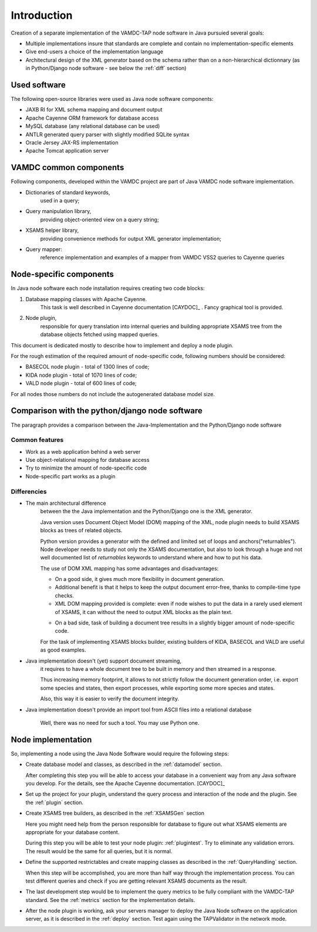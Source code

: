 .. _intro:

Introduction
=============

Creation of a separate implementation of the VAMDC-TAP node software in Java pursuied several goals:

*	Multiple implementations insure that standards are complete and contain no implementation-specific elements

*	Give end-users a choice of the implementation language

*	Architectural design of the XML generator based on the schema rather than on a non-hierarchical
	dictionnary (as in Python/Django node software - see below the :ref:`diff` section)


Used software
-----------------------------------------------

The following open-source libraries were used as Java node software components:

* JAXB RI for XML schema mapping and document output

* Apache Cayenne ORM framework for database access

* MySQL database (any relational database can be used)

* ANTLR generated query parser with slightly modified SQLite syntax

* Oracle Jersey JAX-RS implementation

* Apache Tomcat application server


VAMDC common components
-----------------------------------------------

Following components, developed within the VAMDC project are part of Java VAMDC node software implementation.

* Dictionaries of standard keywords, 
	used in a query;

* Query manipulation library, 
	providing object-oriented view on a query string;

* XSAMS helper library, 
	providing convenience methods for output XML generator implementation;

* Query mapper:
	reference implementation and examples of a mapper from VAMDC VSS2 queries to Cayenne queries


Node-specific components
-----------------------------

In Java node software each node installation requires creating two code blocks:

#. Database mapping classes with Apache Cayenne.
	This task is well described in Cayenne documentation [CAYDOC]_ . Fancy graphical tool is provided.
	
#. Node plugin, 
	responsible for query translation into internal queries 
	and building appropriate XSAMS tree from the database objects
	fetched using mapped queries.

	
This document is dedicated mostly to describe how to implement and deploy a node plugin.

For the rough estimation of the required amount of node-specific code, following numbers should be considered:

*	BASECOL node plugin - total of 1300 lines of code;

*	KIDA node plugin - total of 1070 lines of code;

*	VALD node plugin - total of 600 lines of code;

For all nodes those numbers do not include the autogenerated database model size.

Comparison with the python/django node software
----------------------------------------------------

The paragraph provides a comparison between the Java-Implementation and
the Python/Django node software

Common features
++++++++++++++++++

* Work as a web application behind a web server

* Use object-relational mapping for database access

* Try to minimize the amount of node-specific code

* Node-specific part works as a plugin

.. _diff:

Differencies
++++++++++++++

* The main architectural difference
	between the the Java implementation and the Python/Django one is the XML generator.
	
	Java version uses Document Object Model (DOM) mapping of the XML, node plugin needs to build XSAMS blocks
	as trees of related objects.
	
	Python version provides a generator with the defined and limited set of loops and anchors("returnables").
	Node developer needs to study not only the XSAMS documentation, but also to look through 
	a huge and not well documented list of *returnables* keywords 
	to understand where and how to put his data.
	
	
	The use of DOM XML mapping has some advantages and disadvantages:
	
	
	+	On a good side, it gives much more flexibility in document generation.
	
	+	Additional benefit is that it helps to keep the output document error-free,
		thanks to compile-time type checks.
	
	+	XML DOM mapping provided is complete: even if node wishes to put the data in
		a rarely used element of XSAMS,
		it can without the need to output XML blocks as the plain text.
	
	-	On a bad side, task of building a document tree results in a 
		slightly bigger amount of node-specific code.
	
	
	For the task of implementing XSAMS blocks builder, existing builders of KIDA, BASECOL and VALD are
	useful as good examples.
	
	
* Java implementation doesn't (yet) support document streaming, 
	it requires to have a whole document tree to be built in memory
	and then streamed in a response.
	
	Thus increasing memory footprint, it allows to not strictly follow the document generation order,
	i.e. export some species and states, then export processes, while exporting some more species and states.
	
	Also, this way it is easier to verify the document integrity.
	
* Java implementation doesn't provide an import tool from ASCII files into a relational database
	
	Well, there was no need for such a tool. You may use Python one.



Node implementation
---------------------

So, implementing a node using the Java Node Software would require the following steps:

*	Create database model and classes, as described in the :ref:`datamodel` section.

	After completing this step you will be able to access your database in a convenient way
	from any Java software you develop. For the details, see the Apache Cayenne documentation. [CAYDOC]_

*	Set up the project for your plugin, understand the query process and interaction of the node and the plugin.
	See the :ref:`plugin` section.

*	Create XSAMS tree builders, as described in the :ref:`XSAMSGen` section

	Here you might need help from the person responsible for database to figure out what XSAMS elements
	are appropriate for your database content.

	During this step you will be able to test your node plugin: :ref:`plugintest`.
	Try to eliminate any validation errors.
	The result would be the same for all queries, but it is normal.

*	Define the supported restrictables and create mapping classes as described in the :ref:`QueryHandling` section.

	When this step will be accomplished, you are more than half way through the implementation process.
	You can test different queries and check if you are getting relevant XSAMS documents as the result.
	
*	The last development step would be to implement the query metrics 
	to be fully compliant with the VAMDC-TAP standard.
	See the :ref:`metrics` section for the implementation details.
	
*	After the node plugin is working, ask your servers manager to deploy the Java Node software 
	on the application server, as it is described in the :ref:`deploy` section.
	Test again using the TAPValidator in the network mode.
	
	
	


